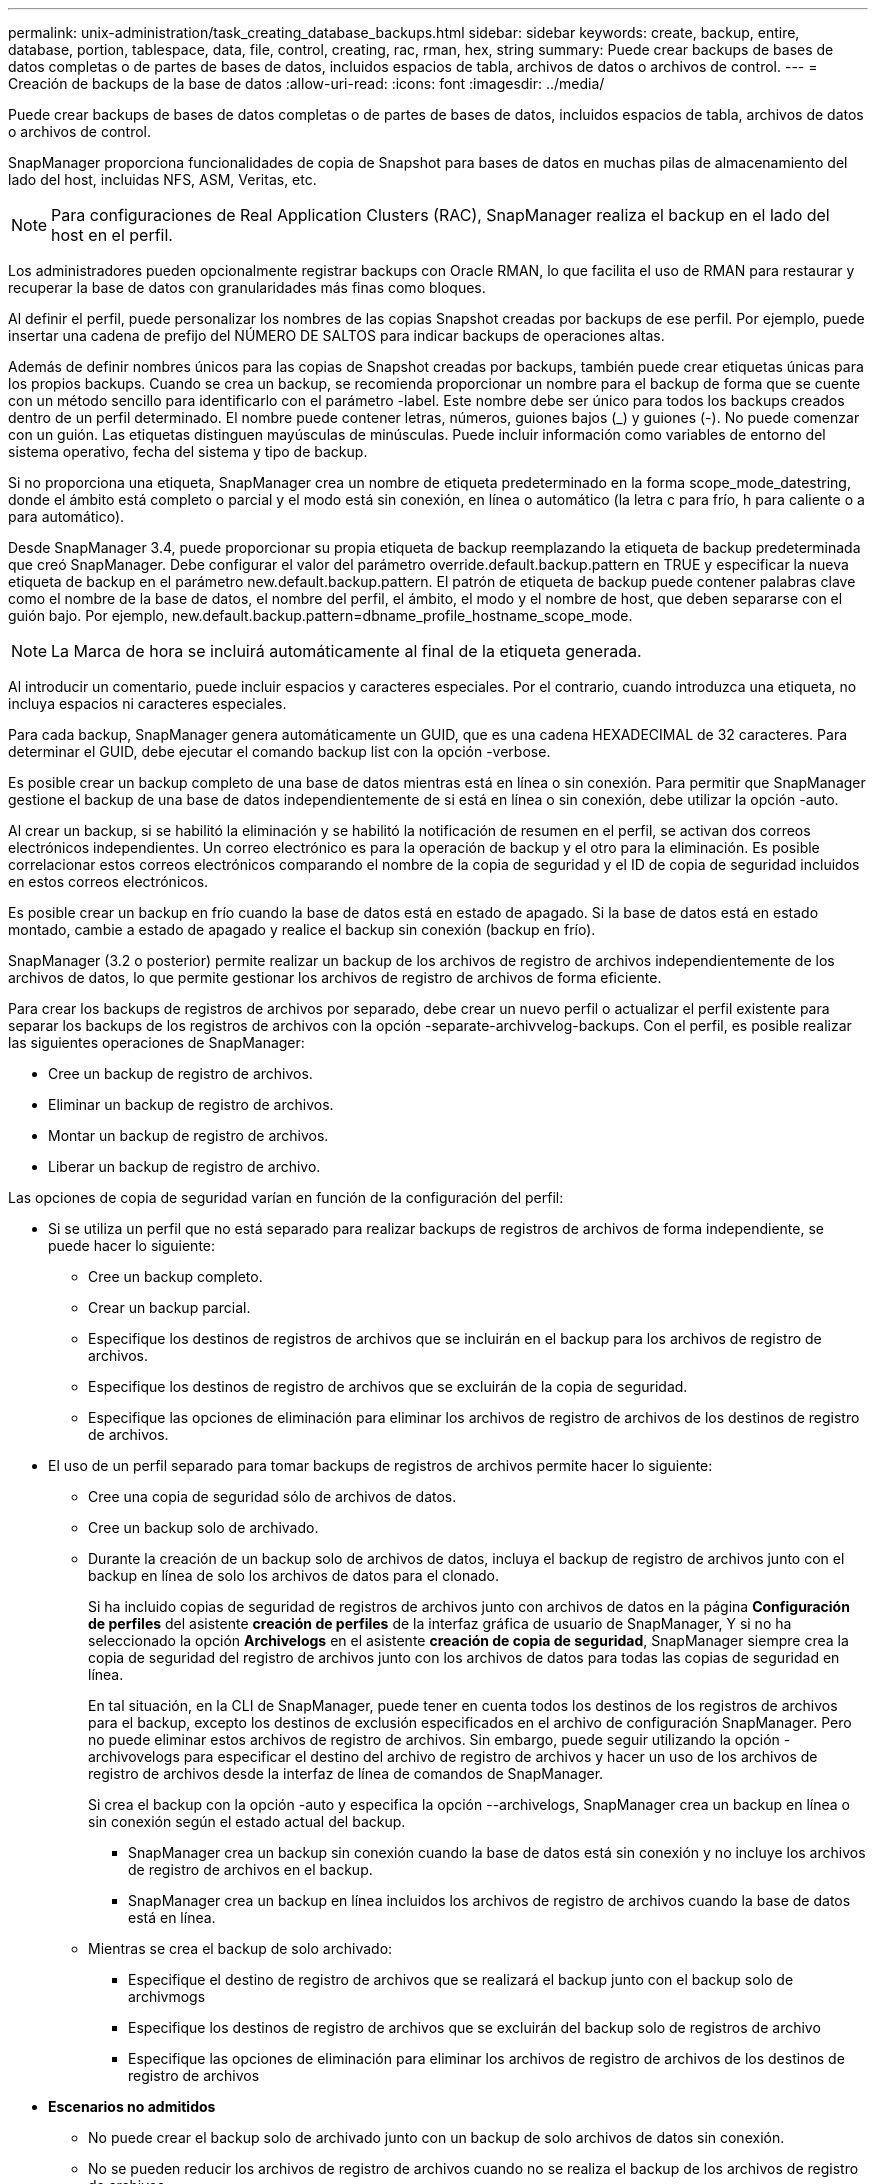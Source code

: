 ---
permalink: unix-administration/task_creating_database_backups.html 
sidebar: sidebar 
keywords: create, backup, entire, database, portion, tablespace, data, file, control, creating, rac, rman, hex, string 
summary: Puede crear backups de bases de datos completas o de partes de bases de datos, incluidos espacios de tabla, archivos de datos o archivos de control. 
---
= Creación de backups de la base de datos
:allow-uri-read: 
:icons: font
:imagesdir: ../media/


[role="lead"]
Puede crear backups de bases de datos completas o de partes de bases de datos, incluidos espacios de tabla, archivos de datos o archivos de control.

SnapManager proporciona funcionalidades de copia de Snapshot para bases de datos en muchas pilas de almacenamiento del lado del host, incluidas NFS, ASM, Veritas, etc.


NOTE: Para configuraciones de Real Application Clusters (RAC), SnapManager realiza el backup en el lado del host en el perfil.

Los administradores pueden opcionalmente registrar backups con Oracle RMAN, lo que facilita el uso de RMAN para restaurar y recuperar la base de datos con granularidades más finas como bloques.

Al definir el perfil, puede personalizar los nombres de las copias Snapshot creadas por backups de ese perfil. Por ejemplo, puede insertar una cadena de prefijo del NÚMERO DE SALTOS para indicar backups de operaciones altas.

Además de definir nombres únicos para las copias de Snapshot creadas por backups, también puede crear etiquetas únicas para los propios backups. Cuando se crea un backup, se recomienda proporcionar un nombre para el backup de forma que se cuente con un método sencillo para identificarlo con el parámetro -label. Este nombre debe ser único para todos los backups creados dentro de un perfil determinado. El nombre puede contener letras, números, guiones bajos (_) y guiones (-). No puede comenzar con un guión. Las etiquetas distinguen mayúsculas de minúsculas. Puede incluir información como variables de entorno del sistema operativo, fecha del sistema y tipo de backup.

Si no proporciona una etiqueta, SnapManager crea un nombre de etiqueta predeterminado en la forma scope_mode_datestring, donde el ámbito está completo o parcial y el modo está sin conexión, en línea o automático (la letra c para frío, h para caliente o a para automático).

Desde SnapManager 3.4, puede proporcionar su propia etiqueta de backup reemplazando la etiqueta de backup predeterminada que creó SnapManager. Debe configurar el valor del parámetro override.default.backup.pattern en TRUE y especificar la nueva etiqueta de backup en el parámetro new.default.backup.pattern. El patrón de etiqueta de backup puede contener palabras clave como el nombre de la base de datos, el nombre del perfil, el ámbito, el modo y el nombre de host, que deben separarse con el guión bajo. Por ejemplo, new.default.backup.pattern=dbname_profile_hostname_scope_mode.


NOTE: La Marca de hora se incluirá automáticamente al final de la etiqueta generada.

Al introducir un comentario, puede incluir espacios y caracteres especiales. Por el contrario, cuando introduzca una etiqueta, no incluya espacios ni caracteres especiales.

Para cada backup, SnapManager genera automáticamente un GUID, que es una cadena HEXADECIMAL de 32 caracteres. Para determinar el GUID, debe ejecutar el comando backup list con la opción -verbose.

Es posible crear un backup completo de una base de datos mientras está en línea o sin conexión. Para permitir que SnapManager gestione el backup de una base de datos independientemente de si está en línea o sin conexión, debe utilizar la opción -auto.

Al crear un backup, si se habilitó la eliminación y se habilitó la notificación de resumen en el perfil, se activan dos correos electrónicos independientes. Un correo electrónico es para la operación de backup y el otro para la eliminación. Es posible correlacionar estos correos electrónicos comparando el nombre de la copia de seguridad y el ID de copia de seguridad incluidos en estos correos electrónicos.

Es posible crear un backup en frío cuando la base de datos está en estado de apagado. Si la base de datos está en estado montado, cambie a estado de apagado y realice el backup sin conexión (backup en frío).

SnapManager (3.2 o posterior) permite realizar un backup de los archivos de registro de archivos independientemente de los archivos de datos, lo que permite gestionar los archivos de registro de archivos de forma eficiente.

Para crear los backups de registros de archivos por separado, debe crear un nuevo perfil o actualizar el perfil existente para separar los backups de los registros de archivos con la opción -separate-archivvelog-backups. Con el perfil, es posible realizar las siguientes operaciones de SnapManager:

* Cree un backup de registro de archivos.
* Eliminar un backup de registro de archivos.
* Montar un backup de registro de archivos.
* Liberar un backup de registro de archivo.


Las opciones de copia de seguridad varían en función de la configuración del perfil:

* Si se utiliza un perfil que no está separado para realizar backups de registros de archivos de forma independiente, se puede hacer lo siguiente:
+
** Cree un backup completo.
** Crear un backup parcial.
** Especifique los destinos de registros de archivos que se incluirán en el backup para los archivos de registro de archivos.
** Especifique los destinos de registro de archivos que se excluirán de la copia de seguridad.
** Especifique las opciones de eliminación para eliminar los archivos de registro de archivos de los destinos de registro de archivos.


* El uso de un perfil separado para tomar backups de registros de archivos permite hacer lo siguiente:
+
** Cree una copia de seguridad sólo de archivos de datos.
** Cree un backup solo de archivado.
** Durante la creación de un backup solo de archivos de datos, incluya el backup de registro de archivos junto con el backup en línea de solo los archivos de datos para el clonado.
+
Si ha incluido copias de seguridad de registros de archivos junto con archivos de datos en la página *Configuración de perfiles* del asistente *creación de perfiles* de la interfaz gráfica de usuario de SnapManager, Y si no ha seleccionado la opción *Archivelogs* en el asistente *creación de copia de seguridad*, SnapManager siempre crea la copia de seguridad del registro de archivos junto con los archivos de datos para todas las copias de seguridad en línea.

+
En tal situación, en la CLI de SnapManager, puede tener en cuenta todos los destinos de los registros de archivos para el backup, excepto los destinos de exclusión especificados en el archivo de configuración SnapManager. Pero no puede eliminar estos archivos de registro de archivos. Sin embargo, puede seguir utilizando la opción -archivovelogs para especificar el destino del archivo de registro de archivos y hacer un uso de los archivos de registro de archivos desde la interfaz de línea de comandos de SnapManager.

+
Si crea el backup con la opción -auto y especifica la opción --archivelogs, SnapManager crea un backup en línea o sin conexión según el estado actual del backup.

+
*** SnapManager crea un backup sin conexión cuando la base de datos está sin conexión y no incluye los archivos de registro de archivos en el backup.
*** SnapManager crea un backup en línea incluidos los archivos de registro de archivos cuando la base de datos está en línea.


** Mientras se crea el backup de solo archivado:
+
*** Especifique el destino de registro de archivos que se realizará el backup junto con el backup solo de archivmogs
*** Especifique los destinos de registro de archivos que se excluirán del backup solo de registros de archivo
*** Especifique las opciones de eliminación para eliminar los archivos de registro de archivos de los destinos de registro de archivos




* *Escenarios no admitidos*
+
** No puede crear el backup solo de archivado junto con un backup de solo archivos de datos sin conexión.
** No se pueden reducir los archivos de registro de archivos cuando no se realiza el backup de los archivos de registro de archivos.
** No es posible reducir los archivos de registro de archivos cuando el área de recuperación flash (FRA) está habilitada para los archivos de registro de archivos.
+
Si especifica la ubicación del registro de archivos en el área de recuperación flash, debe asegurarse de especificar también la ubicación del registro de archivos en el parámetro archive_log_dest.





Al especificar la etiqueta para la copia de seguridad de archivos de datos en línea con la copia de seguridad de archivos de archivo incluida, se aplica la etiqueta para la copia de seguridad de archivos de datos, y la copia de seguridad del registro de archivo se adjuntará con el sufijo (_logs). Este sufijo puede configurarse cambiando el parámetro suffix.backup.label.with.logs en el archivo de configuración de SnapManager.

Por ejemplo, puede especificar el valor como suffix.backup.label.with.logs=Arc para que el valor predeterminado _logs cambie a _Arc.

Si no se especificaron destinos de registro de archivos para su inclusión en el backup, SnapManager incluye todos los destinos de registro de archivos configurados en la base de datos.

Si falta algún archivo de registro de archivo en alguno de los destinos, SnapManager omite todos estos archivos de registro de archivos creados antes de los archivos de registro de archivos que faltan aunque estos archivos estén disponibles en otro destino de registro de archivos.

Al crear backups de registros de archivos, es necesario especificar los destinos de archivos de registro de archivos que se incluirán en el backup. Además, puede configurar el parámetro Configuration para incluir los archivos de registro de archivos siempre más allá de los archivos faltantes en el backup.


NOTE: De forma predeterminada, este parámetro de configuración se establece en TRUE para incluir todos los archivos de registro de archivos, más allá de los archivos que faltan. Si utiliza sus propios scripts de eliminación de registros de archivos o eliminación manual de archivos de registro de archivos de los destinos de registro de archivos, puede deshabilitar este parámetro, para que SnapManager pueda omitir los archivos de registro de archivos y continuar con el backup.

SnapManager no admite las siguientes operaciones SnapManager para backups de registros de archivos:

* Clone el backup de registros de archivos
* Restaurar el backup de registros de archivos
* Verificar el backup de registros de archivos


SnapManager también admite la copia de seguridad de los archivos de registro de archivos desde los destinos de área de recuperación flash.

. Introduzca el siguiente comando: smo backup create -profile_name {[-full {-online | -offline | -auto} [-retain {-hora | -diario | -semanal | -mensual | -ilimitado}] [-verify] | [-data [-filesfiles [ficheros] | [-tablespaces [-commentation]]] [-datalabellabel] | -retain] | -compointing] [-snapvaultlabelSnapVault_label][-Protect | -noProtect | -protectnoow] [-backup-destinpath1 [,[path2]] [-exclude-destinpath1 [,path2]] [-pruns {-all | -untilSCtilSCN | -until-date yyyy-MM-dunch-toune | -days] [-prunch-prunx] -dunch-prunx]
+
|===
| Si desea... | Realice lo siguiente... 


 a| 
*Cree una copia de seguridad en el almacenamiento secundario mediante la directiva de protección de SnapManager_CDOT_Vault_*
 a| 
Especifique la etiqueta -snapvault. Debe proporcionar la etiqueta de SnapMirror que haya especificado en las reglas de la política de SnapMirror al configurar la relación de SnapVault como valor.



 a| 
*Especifique si desea realizar una copia de seguridad de una base de datos en línea o sin conexión, en lugar de permitir que SnapManager controle si está en línea o sin conexión*
 a| 
Specify -offline para realizar un backup de la base de datos sin conexión. Specify -online para realizar un backup de la base de datos en línea.

+ Si utiliza estas opciones, no puede utilizar la opción -auto.



 a| 
*Especifique si desea que SnapManager gestione la copia de seguridad de una base de datos independientemente de si está en línea o sin conexión*
 a| 
Especifique la opción -auto. Si utiliza esta opción, no podrá utilizar la opción --offline o -online.



 a| 
*Especifique si desea realizar una copia de seguridad parcial de archivos específicos*
 a| 
 Specify the -data-files option and then list the files, separated by commas. For example, list the file names f1, f2, and f3 after the option.
+ ejemplo para crear una copia de seguridad parcial del archivo de datos en UNIX

+

[listing]
----

smo backup create -profile nosep -data -files /user/user.dbf -online
-label partial_datafile_backup -verbose
----


 a| 
*Especifique si desea realizar una copia de seguridad parcial de tablespaces específicos*
 a| 
 Specify the -data-tablespaces option and then list the tablespaces, separated by commas. For example, use ts1, ts2, and ts3 after the option.
+ SnapManager permite realizar backup de espacios de tablas de solo lectura. Al crear el backup, SnapManager cambia los espacios de tabla de solo lectura a lectura y escritura. Después de crear el backup, los espacios de tabla se modifican a modo de solo lectura.

+ ejemplo para crear una copia de seguridad de tablespace parcial

+

[listing]
----

                smo backup create -profile nosep -data -tablespaces tb2 -online -label partial_tablespace_bkup -verbose
----


 a| 
*Especifique si desea crear una etiqueta única para cada copia de seguridad en el siguiente formato: Full_hot_mybackup_label*
 a| 
 For Linux, you might enter this example:
+

[listing]
----

                smo backup create -profile targetdb1_prof1
-label full_hot_my_backup_label -online -full  -verbose
----


 a| 
*Especifique si desea crear una copia de seguridad de los archivos de registro de archivos por separado de los archivos de datos*
 a| 
 Specify the following options and variables:
** -archivvelogs crea una copia de seguridad de los archivos de registro de archivo.
** -backup-dest especifica los destinos de archivos de registro de archivos que se incluirán en el backup.
** -exclude-dest especifica los destinos de registro de archivos que se van a excluir.
** -label especifica la etiqueta para el backup del archivo de registro de archivos.
** -protect permite proteger los backups de registros de archivos. *Nota:* debe proporcionar la opción -backup-dest o la opción -exclude-dest.
+
Si se proporcionan ambas opciones junto con la copia de seguridad, se muestra un mensaje de error que ha especificado una opción de copia de seguridad no válida. Especifique una de las opciones: -Backup-dest o exclude-dest.

+
Ejemplo de creación de backups de archivos de registro de archivos por separado en UNIX

+
[listing]
----

smo backup create -profile nosep -archivelogs -backup-dest /mnt/archive_dest_2/ -label archivelog_bkup -verbose
----




 a| 
*Especifique si desea crear una copia de seguridad de archivos de datos y archivos de registro de archivos juntos*
 a| 
 Specify the following options and variables:
** -data option para especificar los archivos de datos.
** -archivelogs opción para especificar los archivos de registro de archivos. Ejemplo para realizar backups de archivos de datos y archivos de registro de archivos juntos en UNIX
+
[listing]
----

smo backup create -profile nosep -data -online -archivelogs -backup-dest  mnt/archive_dest_2 -label data_arch_backup
-verbose
----




 a| 
*Especifique si desea eliminar los archivos de registro de archivos mientras crea una copia de seguridad*
 a| 
 Specify the following options and variables:
** -prunelogs especifica que se eliminen los archivos de registro de archivos de los destinos de registro de archivos.
+
*** -all especifica que se eliminen todos los archivos de registro de archivos de los destinos de registro de archivos.
*** -Until-scnuntil-scn especifica que se eliminen los archivos de registro de archivos hasta un SCN especificado.
*** -Until-dateyyyy-MM-dd:HH:mm:ss especifica que se eliminen los archivos de registro de archivos hasta el período de tiempo especificado.
*** la opción -before especifica la eliminación de los archivos de registro de archivos antes del período de tiempo especificado (días, meses, semanas, horas).
*** -prune-destprune_dest1,[prune_dest2 especifica que se eliminen los archivos de registro de archivo de los destinos de registro de archivo mientras se crea la copia de seguridad. *Nota:* no puede pinar los archivos de registro de archivos cuando el área de recuperación de Flash (FRA) está activada para archivos de registro de archivos.


+
Ejemplo de eliminación de todos los archivos de registro de archivos mientras se crea una copia de seguridad en UNIX

+
+

+
[listing]
----

smo backup create -profile nosep
 -archivelogs -label archive_prunebackup1 -backup-dest /mnt/arc_1,/mnt/arc_2  -prunelogs -all -prune-dest /mnt/arc_1,/mnt/arc_2 -verbose
----




 a| 
*Especifique si desea añadir un comentario sobre la copia de seguridad*
 a| 
Especifique -comment seguido de la cadena de descripción.



 a| 
*Especifique si desea forzar la base de datos al estado que ha especificado para realizar la copia de seguridad, independientemente del estado en el que se encuentre*
 a| 
Especifique la opción -force.



 a| 
*Especifique si desea verificar la copia de seguridad al mismo tiempo que la crea*
 a| 
Especifique la opción -Verify.



 a| 
*Especifique si desea recopilar los archivos de volcado después de la operación de copia de seguridad de la base de datos*
 a| 
Especifique la opción -dump al final del comando de creación de backup.

|===




== Ejemplo

[listing]
----
smo backup create -profile targetdb1_prof1 -full -online -force  -verify
----
*Información relacionada*

xref:concept_snapshot_copy_naming.adoc[Nomenclatura de copias Snapshot]

xref:task_creating_pretask_post_task_and_policy_scripts.adoc[Crear scripts de tareas previas, tareas posteriores y directivas]

xref:task_creating_task_scripts.adoc[Creación de scripts de tareas]

xref:task_storing_the_task_scripts.adoc[Almacenamiento de los scripts de tareas]

xref:reference_the_smosmsapbackup_create_command.adoc[El comando smo backup create]

xref:task_protecting_database_backups_on_secondary_storage.adoc[Protección de backups de bases de datos en almacenamiento secundario o terciario]
